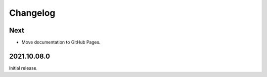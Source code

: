 Changelog
=========

Next
----

* Move documentation to GitHub Pages.

2021.10.08.0
------------

Initial release.
